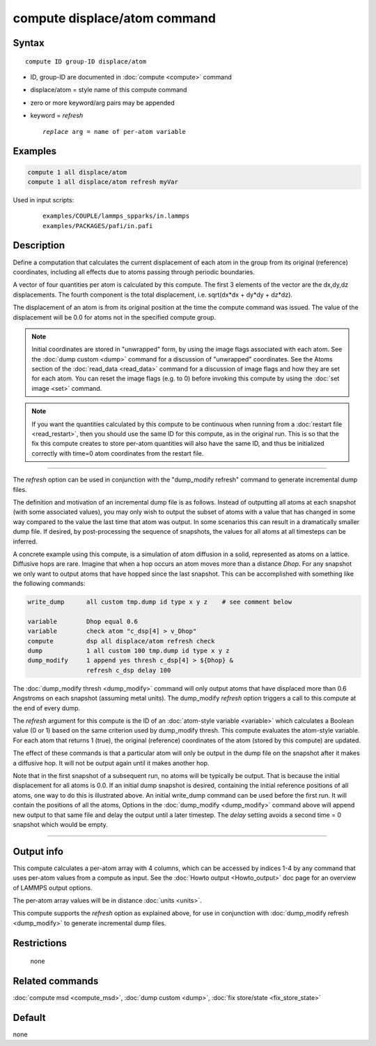 .. index:: compute displace/atom

compute displace/atom command
=============================

Syntax
""""""

.. parsed-literal::

   compute ID group-ID displace/atom

* ID, group-ID are documented in :doc:`compute <compute>` command
* displace/atom = style name of this compute command
* zero or more keyword/arg pairs may be appended
* keyword = *refresh*

  .. parsed-literal::

       *replace* arg = name of per-atom variable

Examples
""""""""

.. code-block:: LAMMPS

   compute 1 all displace/atom
   compute 1 all displace/atom refresh myVar

Used in input scripts:

  .. parsed-literal::

       examples/COUPLE/lammps_spparks/in.lammps
       examples/PACKAGES/pafi/in.pafi

Description
"""""""""""

Define a computation that calculates the current displacement of each
atom in the group from its original (reference) coordinates, including
all effects due to atoms passing through periodic boundaries.

A vector of four quantities per atom is calculated by this compute.
The first 3 elements of the vector are the dx,dy,dz displacements.
The fourth component is the total displacement, i.e. sqrt(dx\*dx + dy\*dy +
dz\*dz).

The displacement of an atom is from its original position at the time
the compute command was issued.  The value of the displacement will be
0.0 for atoms not in the specified compute group.

.. note::

   Initial coordinates are stored in "unwrapped" form, by using the
   image flags associated with each atom.  See the :doc:`dump custom
   <dump>` command for a discussion of "unwrapped" coordinates.  See
   the Atoms section of the :doc:`read_data <read_data>` command for a
   discussion of image flags and how they are set for each atom.  You
   can reset the image flags (e.g. to 0) before invoking this compute
   by using the :doc:`set image <set>` command.

.. note::

   If you want the quantities calculated by this compute to be
   continuous when running from a :doc:`restart file <read_restart>`, then
   you should use the same ID for this compute, as in the original run.
   This is so that the fix this compute creates to store per-atom
   quantities will also have the same ID, and thus be initialized
   correctly with time=0 atom coordinates from the restart file.

----------

The *refresh* option can be used in conjunction with the "dump_modify
refresh" command to generate incremental dump files.

The definition and motivation of an incremental dump file is as
follows.  Instead of outputting all atoms at each snapshot (with some
associated values), you may only wish to output the subset of atoms
with a value that has changed in some way compared to the value the
last time that atom was output.  In some scenarios this can result in
a dramatically smaller dump file.  If desired, by post-processing the
sequence of snapshots, the values for all atoms at all timesteps can
be inferred.

A concrete example using this compute, is a simulation of atom
diffusion in a solid, represented as atoms on a lattice.  Diffusive
hops are rare.  Imagine that when a hop occurs an atom moves more than
a distance *Dhop*\ .  For any snapshot we only want to output atoms that
have hopped since the last snapshot.  This can be accomplished with
something like the following commands:

.. code-block:: LAMMPS

   write_dump      all custom tmp.dump id type x y z    # see comment below

   variable        Dhop equal 0.6
   variable        check atom "c_dsp[4] > v_Dhop"
   compute         dsp all displace/atom refresh check
   dump            1 all custom 100 tmp.dump id type x y z
   dump_modify     1 append yes thresh c_dsp[4] > ${Dhop} &
                   refresh c_dsp delay 100

The :doc:`dump_modify thresh <dump_modify>` command will only output
atoms that have displaced more than 0.6 Angstroms on each snapshot
(assuming metal units).  The dump_modify *refresh* option triggers a
call to this compute at the end of every dump.

The *refresh* argument for this compute is the ID of an :doc:`atom-style variable <variable>` which calculates a Boolean value (0 or 1)
based on the same criterion used by dump_modify thresh.  This compute
evaluates the atom-style variable.  For each atom that returns 1
(true), the original (reference) coordinates of the atom (stored by
this compute) are updated.

The effect of these commands is that a particular atom will only be
output in the dump file on the snapshot after it makes a diffusive
hop.  It will not be output again until it makes another hop.

Note that in the first snapshot of a subsequent run, no atoms will be
typically be output.  That is because the initial displacement for all
atoms is 0.0.  If an initial dump snapshot is desired, containing the
initial reference positions of all atoms, one way to do this is
illustrated above.  An initial write_dump command can be used before
the first run.  It will contain the positions of all the atoms,
Options in the :doc:`dump_modify <dump_modify>` command above will
append new output to that same file and delay the output until a later
timestep.  The *delay* setting avoids a second time = 0 snapshot which
would be empty.

----------

Output info
"""""""""""

This compute calculates a per-atom array with 4 columns, which can be
accessed by indices 1-4 by any command that uses per-atom values from
a compute as input.  See the :doc:`Howto output <Howto_output>` doc page
for an overview of LAMMPS output options.

The per-atom array values will be in distance :doc:`units <units>`.

This compute supports the *refresh* option as explained above, for use
in conjunction with :doc:`dump_modify refresh <dump_modify>` to generate
incremental dump files.

Restrictions
""""""""""""
 none

Related commands
""""""""""""""""

:doc:`compute msd <compute_msd>`, :doc:`dump custom <dump>`, :doc:`fix store/state <fix_store_state>`

Default
"""""""

none
